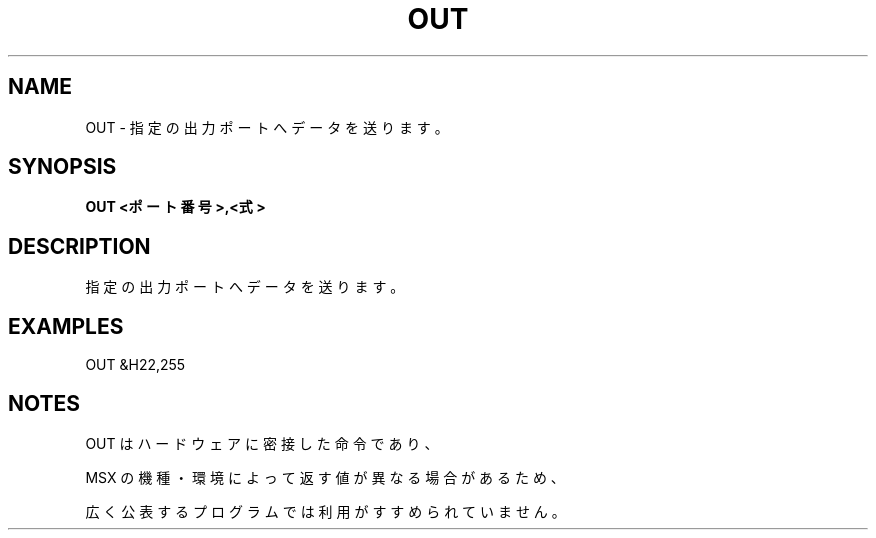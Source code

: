 .TH "OUT" "1" "2025-05-29" "MSX-BASIC" "User Commands"
.SH NAME
OUT \- 指定の出力ポートへデータを送ります。

.SH SYNOPSIS
.B OUT <ポート番号>,<式>

.SH DESCRIPTION
.PP
指定の出力ポートへデータを送ります。

.SH EXAMPLES
.PP
OUT &H22,255

.SH NOTES
.PP
.PP
OUT はハードウェアに密接した命令であり、
.PP
MSX の機種・環境によって返す値が異なる場合があるため、
.PP
広く公表するプログラムでは利用がすすめられていません。